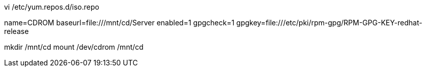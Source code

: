 vi /etc/yum.repos.d/iso.repo

[base]
name=CDROM
baseurl=file:///mnt/cd/Server
enabled=1
gpgcheck=1
gpgkey=file:///etc/pki/rpm-gpg/RPM-GPG-KEY-redhat-release

mkdir /mnt/cd
mount /dev/cdrom /mnt/cd
